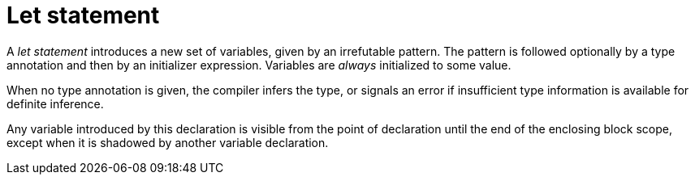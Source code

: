 = Let statement

// TODO(spapini): Explain about mut and patterns.
A _let statement_ introduces a new set of variables, given by an irrefutable pattern.
The pattern is followed optionally by a type annotation and then by an initializer expression.
Variables are _always_ initialized to some value.

When no type annotation is given, the compiler infers the type, or signals an error if
insufficient type information is available for definite inference.

// TODO(spapini): Add an explanation about shadowing.
Any variable introduced by this declaration is visible from the point of declaration
until the end of the enclosing block scope, except when it is shadowed by another variable
declaration.
